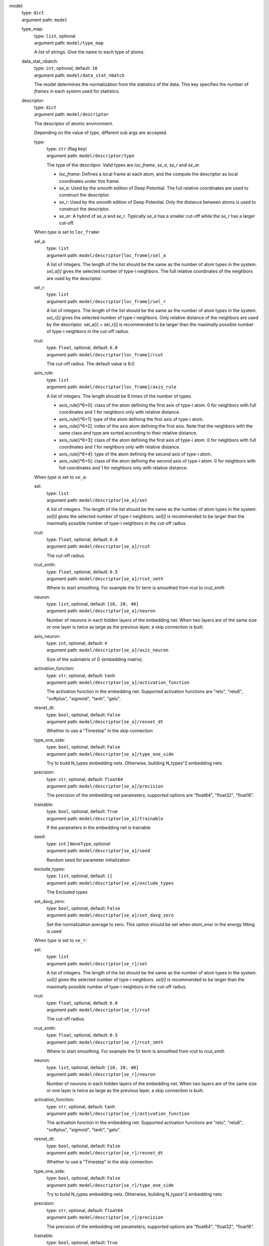 model: 
    | type: ``dict``
    | argument path: ``model``

    type_map: 
        | type: ``list``, optional
        | argument path: ``model/type_map``

        A list of strings. Give the name to each type of atoms.

    data_stat_nbatch: 
        | type: ``int``, optional, default: ``10``
        | argument path: ``model/data_stat_nbatch``

        The model determines the normalization from the statistics of the data. This key specifies the number of `frames` in each `system` used for statistics.

    descriptor: 
        | type: ``dict``
        | argument path: ``model/descriptor``

        The descriptor of atomic environment.


        Depending on the value of *type*, different sub args are accepted. 

        type:
            | type: ``str`` (flag key)
            | argument path: ``model/descriptor/type`` 

            The type of the descritpor. Valid types are `loc_frame`, `se_a`, `se_r` and `se_ar`. 

            - `loc_frame`: Defines a local frame at each atom, and the compute the descriptor as local coordinates under this frame.

            - `se_a`: Used by the smooth edition of Deep Potential. The full relative coordinates are used to construct the descriptor.

            - `se_r`: Used by the smooth edition of Deep Potential. Only the distance between atoms is used to construct the descriptor.

            - `se_ar`: A hybrid of `se_a` and `se_r`. Typically `se_a` has a smaller cut-off while the `se_r` has a larger cut-off.


        When *type* is set to ``loc_frame``: 

        sel_a: 
            | type: ``list``
            | argument path: ``model/descriptor[loc_frame]/sel_a``

            A list of integers. The length of the list should be the same as the number of atom types in the system. `sel_a[i]` gives the selected number of type-i neighbors. The full relative coordinates of the neighbors are used by the descriptor.

        sel_r: 
            | type: ``list``
            | argument path: ``model/descriptor[loc_frame]/sel_r``

            A list of integers. The length of the list should be the same as the number of atom types in the system. `sel_r[i]` gives the selected number of type-i neighbors. Only relative distance of the neighbors are used by the descriptor. sel_a[i] + sel_r[i] is recommended to be larger than the maximally possible number of type-i neighbors in the cut-off radius.

        rcut: 
            | type: ``float``, optional, default: ``6.0``
            | argument path: ``model/descriptor[loc_frame]/rcut``

            The cut-off radius. The default value is 6.0

        axis_rule: 
            | type: ``list``
            | argument path: ``model/descriptor[loc_frame]/axis_rule``

            A list of integers. The length should be 6 times of the number of types. 

            - axis_rule[i*6+0]: class of the atom defining the first axis of type-i atom. 0 for neighbors with full coordinates and 1 for neighbors only with relative distance.

            - axis_rule[i*6+1]: type of the atom defining the first axis of type-i atom.

            - axis_rule[i*6+2]: index of the axis atom defining the first axis. Note that the neighbors with the same class and type are sorted according to their relative distance.

            - axis_rule[i*6+3]: class of the atom defining the first axis of type-i atom. 0 for neighbors with full coordinates and 1 for neighbors only with relative distance.

            - axis_rule[i*6+4]: type of the atom defining the second axis of type-i atom.

            - axis_rule[i*6+5]: class of the atom defining the second axis of type-i atom. 0 for neighbors with full coordinates and 1 for neighbors only with relative distance.


        When *type* is set to ``se_a``: 

        sel: 
            | type: ``list``
            | argument path: ``model/descriptor[se_a]/sel``

            A list of integers. The length of the list should be the same as the number of atom types in the system. `sel[i]` gives the selected number of type-i neighbors. `sel[i]` is recommended to be larger than the maximally possible number of type-i neighbors in the cut-off radius.

        rcut: 
            | type: ``float``, optional, default: ``6.0``
            | argument path: ``model/descriptor[se_a]/rcut``

            The cut-off radius.

        rcut_smth: 
            | type: ``float``, optional, default: ``0.5``
            | argument path: ``model/descriptor[se_a]/rcut_smth``

            Where to start smoothing. For example the 1/r term is smoothed from `rcut` to `rcut_smth`

        neuron: 
            | type: ``list``, optional, default: ``[10, 20, 40]``
            | argument path: ``model/descriptor[se_a]/neuron``

            Number of neurons in each hidden layers of the embedding net. When two layers are of the same size or one layer is twice as large as the previous layer, a skip connection is built.

        axis_neuron: 
            | type: ``int``, optional, default: ``4``
            | argument path: ``model/descriptor[se_a]/axis_neuron``

            Size of the submatrix of G (embedding matrix).

        activation_function: 
            | type: ``str``, optional, default: ``tanh``
            | argument path: ``model/descriptor[se_a]/activation_function``

            The activation function in the embedding net. Supported activation functions are "relu", "relu6", "softplus", "sigmoid", "tanh", "gelu".

        resnet_dt: 
            | type: ``bool``, optional, default: ``False``
            | argument path: ``model/descriptor[se_a]/resnet_dt``

            Whether to use a "Timestep" in the skip connection

        type_one_side: 
            | type: ``bool``, optional, default: ``False``
            | argument path: ``model/descriptor[se_a]/type_one_side``

            Try to build N_types embedding nets. Otherwise, building N_types^2 embedding nets

        precision: 
            | type: ``str``, optional, default: ``float64``
            | argument path: ``model/descriptor[se_a]/precision``

            The precision of the embedding net parameters, supported options are "float64", "float32", "float16".

        trainable: 
            | type: ``bool``, optional, default: ``True``
            | argument path: ``model/descriptor[se_a]/trainable``

            If the parameters in the embedding net is trainable

        seed: 
            | type: ``int`` | ``NoneType``, optional
            | argument path: ``model/descriptor[se_a]/seed``

            Random seed for parameter initialization

        exclude_types: 
            | type: ``list``, optional, default: ``[]``
            | argument path: ``model/descriptor[se_a]/exclude_types``

            The Excluded types

        set_davg_zero: 
            | type: ``bool``, optional, default: ``False``
            | argument path: ``model/descriptor[se_a]/set_davg_zero``

            Set the normalization average to zero. This option should be set when `atom_ener` in the energy fitting is used


        When *type* is set to ``se_r``: 

        sel: 
            | type: ``list``
            | argument path: ``model/descriptor[se_r]/sel``

            A list of integers. The length of the list should be the same as the number of atom types in the system. `sel[i]` gives the selected number of type-i neighbors. `sel[i]` is recommended to be larger than the maximally possible number of type-i neighbors in the cut-off radius.

        rcut: 
            | type: ``float``, optional, default: ``6.0``
            | argument path: ``model/descriptor[se_r]/rcut``

            The cut-off radius.

        rcut_smth: 
            | type: ``float``, optional, default: ``0.5``
            | argument path: ``model/descriptor[se_r]/rcut_smth``

            Where to start smoothing. For example the 1/r term is smoothed from `rcut` to `rcut_smth`

        neuron: 
            | type: ``list``, optional, default: ``[10, 20, 40]``
            | argument path: ``model/descriptor[se_r]/neuron``

            Number of neurons in each hidden layers of the embedding net. When two layers are of the same size or one layer is twice as large as the previous layer, a skip connection is built.

        activation_function: 
            | type: ``str``, optional, default: ``tanh``
            | argument path: ``model/descriptor[se_r]/activation_function``

            The activation function in the embedding net. Supported activation functions are "relu", "relu6", "softplus", "sigmoid", "tanh", "gelu".

        resnet_dt: 
            | type: ``bool``, optional, default: ``False``
            | argument path: ``model/descriptor[se_r]/resnet_dt``

            Whether to use a "Timestep" in the skip connection

        type_one_side: 
            | type: ``bool``, optional, default: ``False``
            | argument path: ``model/descriptor[se_r]/type_one_side``

            Try to build N_types embedding nets. Otherwise, building N_types^2 embedding nets

        precision: 
            | type: ``str``, optional, default: ``float64``
            | argument path: ``model/descriptor[se_r]/precision``

            The precision of the embedding net parameters, supported options are "float64", "float32", "float16".

        trainable: 
            | type: ``bool``, optional, default: ``True``
            | argument path: ``model/descriptor[se_r]/trainable``

            If the parameters in the embedding net is trainable

        seed: 
            | type: ``int`` | ``NoneType``, optional
            | argument path: ``model/descriptor[se_r]/seed``

            Random seed for parameter initialization

        exclude_types: 
            | type: ``list``, optional, default: ``[]``
            | argument path: ``model/descriptor[se_r]/exclude_types``

            The Excluded types

        set_davg_zero: 
            | type: ``bool``, optional, default: ``False``
            | argument path: ``model/descriptor[se_r]/set_davg_zero``

            Set the normalization average to zero. This option should be set when `atom_ener` in the energy fitting is used


        When *type* is set to ``se_ar``: 

        a: 
            | type: ``dict``
            | argument path: ``model/descriptor[se_ar]/a``

            The parameters of descriptor `se_a`

        r: 
            | type: ``dict``
            | argument path: ``model/descriptor[se_ar]/r``

            The parameters of descriptor `se_r`

    fitting_net: 
        | type: ``dict``
        | argument path: ``model/fitting_net``

        The fitting of physical properties.


        Depending on the value of *type*, different sub args are accepted. 

        type:
            | type: ``str`` (flag key), default: ``ener``
            | argument path: ``model/fitting_net/type`` 

            The type of the fitting. Valid types are `ener`, `dipole`, `polar` and `global_polar`. 

            - `ener`: Fit an energy model (potential energy surface).

            - `dipole`: Fit an atomic dipole model. Atomic dipole labels for all the selected atoms (see `sel_type`) should be provided by `dipole.npy` in each data system. The file has number of frames lines and 3 times of number of selected atoms columns.

            - `polar`: Fit an atomic polarizability model. Atomic polarizability labels for all the selected atoms (see `sel_type`) should be provided by `polarizability.npy` in each data system. The file has number of frames lines and 9 times of number of selected atoms columns.

            - `global_polar`: Fit a polarizability model. Polarizability labels should be provided by `polarizability.npy` in each data system. The file has number of frames lines and 9 columns.


        When *type* is set to ``ener``: 

        numb_fparam: 
            | type: ``int``, optional, default: ``0``
            | argument path: ``model/fitting_net[ener]/numb_fparam``

            The dimension of the frame parameter. If set to >0, file `fparam.npy` should be included to provided the input fparams.

        numb_aparam: 
            | type: ``int``, optional, default: ``0``
            | argument path: ``model/fitting_net[ener]/numb_aparam``

            The dimension of the atomic parameter. If set to >0, file `aparam.npy` should be included to provided the input aparams.

        neuron: 
            | type: ``list``, optional, default: ``[120, 120, 120]``
            | argument path: ``model/fitting_net[ener]/neuron``

            The number of neurons in each hidden layers of the fitting net. When two hidden layers are of the same size, a skip connection is built.

        activation_function: 
            | type: ``str``, optional, default: ``tanh``
            | argument path: ``model/fitting_net[ener]/activation_function``

            The activation function in the fitting net. Supported activation functions are "relu", "relu6", "softplus", "sigmoid", "tanh", "gelu".

        precision: 
            | type: ``str``, optional, default: ``float64``
            | argument path: ``model/fitting_net[ener]/precision``

            The precision of the fitting net parameters, supported options are "float64", "float32", "float16".

        resnet_dt: 
            | type: ``bool``, optional, default: ``True``
            | argument path: ``model/fitting_net[ener]/resnet_dt``

            Whether to use a "Timestep" in the skip connection

        trainable: 
            | type: ``bool`` | ``list``, optional, default: ``True``
            | argument path: ``model/fitting_net[ener]/trainable``

            Whether the parameters in the fitting net are trainable. This option can be

            - bool: True if all parameters of the fitting net are trainable, False otherwise.

            - list of bool: Specifies if each layer is trainable. Since the fitting net is composed by hidden layers followed by a output layer, the length of tihs list should be equal to len(`neuron`)+1.

        rcond: 
            | type: ``float``, optional, default: ``0.001``
            | argument path: ``model/fitting_net[ener]/rcond``

            The condition number used to determine the inital energy shift for each type of atoms.

        seed: 
            | type: ``int`` | ``NoneType``, optional
            | argument path: ``model/fitting_net[ener]/seed``

            Random seed for parameter initialization of the fitting net

        atom_ener: 
            | type: ``list``, optional, default: ``[]``
            | argument path: ``model/fitting_net[ener]/atom_ener``

            Specify the atomic energy in vacuum for each type


        When *type* is set to ``dipole``: 

        neuron: 
            | type: ``list``, optional, default: ``[120, 120, 120]``
            | argument path: ``model/fitting_net[dipole]/neuron``

            The number of neurons in each hidden layers of the fitting net. When two hidden layers are of the same size, a skip connection is built.

        activation_function: 
            | type: ``str``, optional, default: ``tanh``
            | argument path: ``model/fitting_net[dipole]/activation_function``

            The activation function in the fitting net. Supported activation functions are "relu", "relu6", "softplus", "sigmoid", "tanh", "gelu".

        resnet_dt: 
            | type: ``bool``, optional, default: ``True``
            | argument path: ``model/fitting_net[dipole]/resnet_dt``

            Whether to use a "Timestep" in the skip connection

        precision: 
            | type: ``str``, optional, default: ``float64``
            | argument path: ``model/fitting_net[dipole]/precision``

            The precision of the fitting net parameters, supported options are "float64", "float32", "float16".

        sel_type: 
            | type: ``int`` | ``NoneType`` | ``list``, optional
            | argument path: ``model/fitting_net[dipole]/sel_type``

            The atom types for which the atomic dipole will be provided. If not set, all types will be selected.

        seed: 
            | type: ``int`` | ``NoneType``, optional
            | argument path: ``model/fitting_net[dipole]/seed``

            Random seed for parameter initialization of the fitting net


        When *type* is set to ``polar``: 

        neuron: 
            | type: ``list``, optional, default: ``[120, 120, 120]``
            | argument path: ``model/fitting_net[polar]/neuron``

            The number of neurons in each hidden layers of the fitting net. When two hidden layers are of the same size, a skip connection is built.

        activation_function: 
            | type: ``str``, optional, default: ``tanh``
            | argument path: ``model/fitting_net[polar]/activation_function``

            The activation function in the fitting net. Supported activation functions are "relu", "relu6", "softplus", "sigmoid", "tanh", "gelu".

        resnet_dt: 
            | type: ``bool``, optional, default: ``True``
            | argument path: ``model/fitting_net[polar]/resnet_dt``

            Whether to use a "Timestep" in the skip connection

        precision: 
            | type: ``str``, optional, default: ``float64``
            | argument path: ``model/fitting_net[polar]/precision``

            The precision of the fitting net parameters, supported options are "float64", "float32", "float16".

        fit_diag: 
            | type: ``bool``, optional, default: ``True``
            | argument path: ``model/fitting_net[polar]/fit_diag``

            The diagonal part of the polarizability matrix  will be shifted by `fit_diag`. The shift operation is carried out after `scale`.

        scale: 
            | type: ``float`` | ``list``, optional, default: ``1.0``
            | argument path: ``model/fitting_net[polar]/scale``

            The output of the fitting net (polarizability matrix) will be scaled by `scale`

        diag_shift: 
            | type: ``float`` | ``list``, optional, default: ``0.0``
            | argument path: ``model/fitting_net[polar]/diag_shift``

            The diagonal part of the polarizability matrix  will be shifted by `fit_diag`. The shift operation is carried out after `scale`.

        sel_type: 
            | type: ``int`` | ``NoneType`` | ``list``, optional
            | argument path: ``model/fitting_net[polar]/sel_type``

            The atom types for which the atomic polarizability will be provided. If not set, all types will be selected.

        seed: 
            | type: ``int`` | ``NoneType``, optional
            | argument path: ``model/fitting_net[polar]/seed``

            Random seed for parameter initialization of the fitting net


        When *type* is set to ``global_polar``: 

        neuron: 
            | type: ``list``, optional, default: ``[120, 120, 120]``
            | argument path: ``model/fitting_net[global_polar]/neuron``

            The number of neurons in each hidden layers of the fitting net. When two hidden layers are of the same size, a skip connection is built.

        activation_function: 
            | type: ``str``, optional, default: ``tanh``
            | argument path: ``model/fitting_net[global_polar]/activation_function``

            The activation function in the fitting net. Supported activation functions are "relu", "relu6", "softplus", "sigmoid", "tanh", "gelu".

        resnet_dt: 
            | type: ``bool``, optional, default: ``True``
            | argument path: ``model/fitting_net[global_polar]/resnet_dt``

            Whether to use a "Timestep" in the skip connection

        precision: 
            | type: ``str``, optional, default: ``float64``
            | argument path: ``model/fitting_net[global_polar]/precision``

            The precision of the fitting net parameters, supported options are "float64", "float32", "float16".

        fit_diag: 
            | type: ``bool``, optional, default: ``True``
            | argument path: ``model/fitting_net[global_polar]/fit_diag``

            The diagonal part of the polarizability matrix  will be shifted by `fit_diag`. The shift operation is carried out after `scale`.

        scale: 
            | type: ``float`` | ``list``, optional, default: ``1.0``
            | argument path: ``model/fitting_net[global_polar]/scale``

            The output of the fitting net (polarizability matrix) will be scaled by `scale`

        diag_shift: 
            | type: ``float`` | ``list``, optional, default: ``0.0``
            | argument path: ``model/fitting_net[global_polar]/diag_shift``

            The diagonal part of the polarizability matrix  will be shifted by `fit_diag`. The shift operation is carried out after `scale`.

        sel_type: 
            | type: ``int`` | ``NoneType`` | ``list``, optional
            | argument path: ``model/fitting_net[global_polar]/sel_type``

            The atom types for which the atomic polarizability will be provided. If not set, all types will be selected.

        seed: 
            | type: ``int`` | ``NoneType``, optional
            | argument path: ``model/fitting_net[global_polar]/seed``

            Random seed for parameter initialization of the fitting net


loss: 
    | type: ``dict``
    | argument path: ``loss``

    The definition of loss function. The type of the loss depends on the type of the fitting. For fitting type `ener`, the prefactors before energy, force, virial and atomic energy losses may be provided. For fitting type `dipole`, `polar` and `global_polar`, the loss may be an empty `dict` or unset.


    Depending on the value of *type*, different sub args are accepted. 

    type:
        | type: ``str`` (flag key), default: ``ener``
        | argument path: ``loss/type`` 

        The type of the loss. For fitting type `ener`, the loss type should be set to `ener` or left unset. For tensorial fitting types `dipole`, `polar` and `global_polar`, the type should be left unset.
        \.


    When *type* is set to ``ener``: 

    start_pref_e: 
        | type: ``float`` | ``int``, optional, default: ``0.02``
        | argument path: ``loss[ener]/start_pref_e``

        The prefactor of energy loss at the start of the training. Should be larger than or equal to 0. If set to none-zero value, the energy label should be provided by file energy.npy in each data system. If both start_pref_energy and limit_pref_energy are set to 0, then the energy will be ignored.

    limit_pref_e: 
        | type: ``float`` | ``int``, optional, default: ``1.0``
        | argument path: ``loss[ener]/limit_pref_e``

        The prefactor of energy loss at the limit of the training, Should be larger than or equal to 0. i.e. the training step goes to infinity.

    start_pref_f: 
        | type: ``float`` | ``int``, optional, default: ``1000``
        | argument path: ``loss[ener]/start_pref_f``

        The prefactor of force loss at the start of the training. Should be larger than or equal to 0. If set to none-zero value, the force label should be provided by file force.npy in each data system. If both start_pref_force and limit_pref_force are set to 0, then the force will be ignored.

    limit_pref_f: 
        | type: ``float`` | ``int``, optional, default: ``1.0``
        | argument path: ``loss[ener]/limit_pref_f``

        The prefactor of force loss at the limit of the training, Should be larger than or equal to 0. i.e. the training step goes to infinity.

    start_pref_v: 
        | type: ``float`` | ``int``, optional, default: ``0.0``
        | argument path: ``loss[ener]/start_pref_v``

        The prefactor of virial loss at the start of the training. Should be larger than or equal to 0. If set to none-zero value, the virial label should be provided by file virial.npy in each data system. If both start_pref_virial and limit_pref_virial are set to 0, then the virial will be ignored.

    limit_pref_v: 
        | type: ``float`` | ``int``, optional, default: ``0.0``
        | argument path: ``loss[ener]/limit_pref_v``

        The prefactor of virial loss at the limit of the training, Should be larger than or equal to 0. i.e. the training step goes to infinity.

    start_pref_ae: 
        | type: ``float`` | ``int``, optional, default: ``0.0``
        | argument path: ``loss[ener]/start_pref_ae``

        The prefactor of virial loss at the start of the training. Should be larger than or equal to 0. If set to none-zero value, the virial label should be provided by file virial.npy in each data system. If both start_pref_virial and limit_pref_virial are set to 0, then the virial will be ignored.

    limit_pref_ae: 
        | type: ``float`` | ``int``, optional, default: ``0.0``
        | argument path: ``loss[ener]/limit_pref_ae``

        The prefactor of virial loss at the limit of the training, Should be larger than or equal to 0. i.e. the training step goes to infinity.

    relative_f: 
        | type: ``float`` | ``NoneType``, optional
        | argument path: ``loss[ener]/relative_f``

        If provided, relative force error will be used in the loss. The difference of force will be normalized by the magnitude of the force in the label with a shift given by `relative_f`, i.e. DF_i / ( || F || + relative_f ) with DF denoting the difference between prediction and label and || F || denoting the L2 norm of the label.


learning_rate: 
    | type: ``dict``
    | argument path: ``learning_rate``

    The learning rate options

    start_lr: 
        | type: ``float``, optional, default: ``0.001``
        | argument path: ``learning_rate/start_lr``

        The learning rate the start of the training.

    stop_lr: 
        | type: ``float``, optional, default: ``1e-08``
        | argument path: ``learning_rate/stop_lr``

        The desired learning rate at the end of the training.

    decay_steps: 
        | type: ``int``, optional, default: ``5000``
        | argument path: ``learning_rate/decay_steps``

        The learning rate is decaying every this number of training steps.


training: 
    | type: ``dict``
    | argument path: ``training``

    The training options

    systems: 
        | type: ``list`` | ``str``
        | argument path: ``training/systems``

        The data systems. This key can be provided with a listthat specifies the systems, or be provided with a string by which the prefix of all systems are given and the list of the systems is automatically generated.

    set_prefix: 
        | type: ``str``, optional, default: ``set``
        | argument path: ``training/set_prefix``

        The prefix of the sets in the systems.

    stop_batch: 
        | type: ``int``
        | argument path: ``training/stop_batch``

        Number of training batch. Each training uses one batch of data.

    batch_size: 
        | type: ``int`` | ``list`` | ``str``, optional, default: ``auto``
        | argument path: ``training/batch_size``

        This key can be 

        - list: the length of which is the same as the `systems`. The batch size of each system is given by the elements of the list.

        - int: all `systems` uses the same batch size.

        - string "auto": automatically determines the batch size os that the batch_size times the number of atoms in the system is no less than 32.

        - string "auto:N": automatically determines the batch size os that the batch_size times the number of atoms in the system is no less than N.

    seed: 
        | type: ``int`` | ``NoneType``, optional
        | argument path: ``training/seed``

        The random seed for training.

    disp_file: 
        | type: ``str``, optional, default: ``lcueve.out``
        | argument path: ``training/disp_file``

        The file for printing learning curve.

    disp_freq: 
        | type: ``int``, optional, default: ``1000``
        | argument path: ``training/disp_freq``

        The frequency of printing learning curve.

    numb_test: 
        | type: ``int``, optional, default: ``1``
        | argument path: ``training/numb_test``

        Number of frames used for the test during training.

    save_freq: 
        | type: ``int``, optional, default: ``1000``
        | argument path: ``training/save_freq``

        The frequency of saving check point.

    save_ckpt: 
        | type: ``str``, optional, default: ``model.ckpt``
        | argument path: ``training/save_ckpt``

        The file name of saving check point.

    disp_training: 
        | type: ``bool``, optional, default: ``True``
        | argument path: ``training/disp_training``

        Displaying verbose information during training.

    time_training: 
        | type: ``bool``, optional, default: ``True``
        | argument path: ``training/time_training``

        Timing durining training.

    profiling: 
        | type: ``bool``, optional, default: ``False``
        | argument path: ``training/profiling``

        Profiling during training.

    profiling_file: 
        | type: ``str``, optional, default: ``timeline.json``
        | argument path: ``training/profiling_file``

        Output file for profiling.

